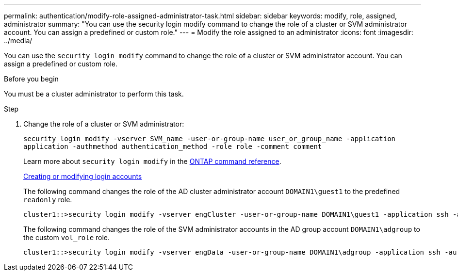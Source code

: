 ---
permalink: authentication/modify-role-assigned-administrator-task.html
sidebar: sidebar
keywords: modify, role, assigned, administrator
summary: "You can use the security login modify command to change the role of a cluster or SVM administrator account. You can assign a predefined or custom role."
---
= Modify the role assigned to an administrator
:icons: font
:imagesdir: ../media/

[.lead]
You can use the `security login modify` command to change the role of a cluster or SVM administrator account. You can assign a predefined or custom role.

.Before you begin

You must be a cluster administrator to perform this task.

.Step

. Change the role of a cluster or SVM administrator:
+
`security login modify -vserver SVM_name -user-or-group-name user_or_group_name -application application -authmethod authentication_method -role role -comment comment`
+
Learn more about `security login modify` in the link:https://docs.netapp.com/us-en/ontap-cli/security-login-modify.html[ONTAP command reference^].
+
link:config-worksheets-reference.html[Creating or modifying login accounts]
+
The following command changes the role of the AD cluster administrator account `DOMAIN1\guest1` to the predefined `readonly` role.
+
----
cluster1::>security login modify -vserver engCluster -user-or-group-name DOMAIN1\guest1 -application ssh -authmethod domain -role readonly
----
+
The following command changes the role of the SVM administrator accounts in the AD group account `DOMAIN1\adgroup` to the custom `vol_role` role.
+
----
cluster1::>security login modify -vserver engData -user-or-group-name DOMAIN1\adgroup -application ssh -authmethod domain -role vol_role
----

// 2025 Feb 20, ONTAPDOC-2758